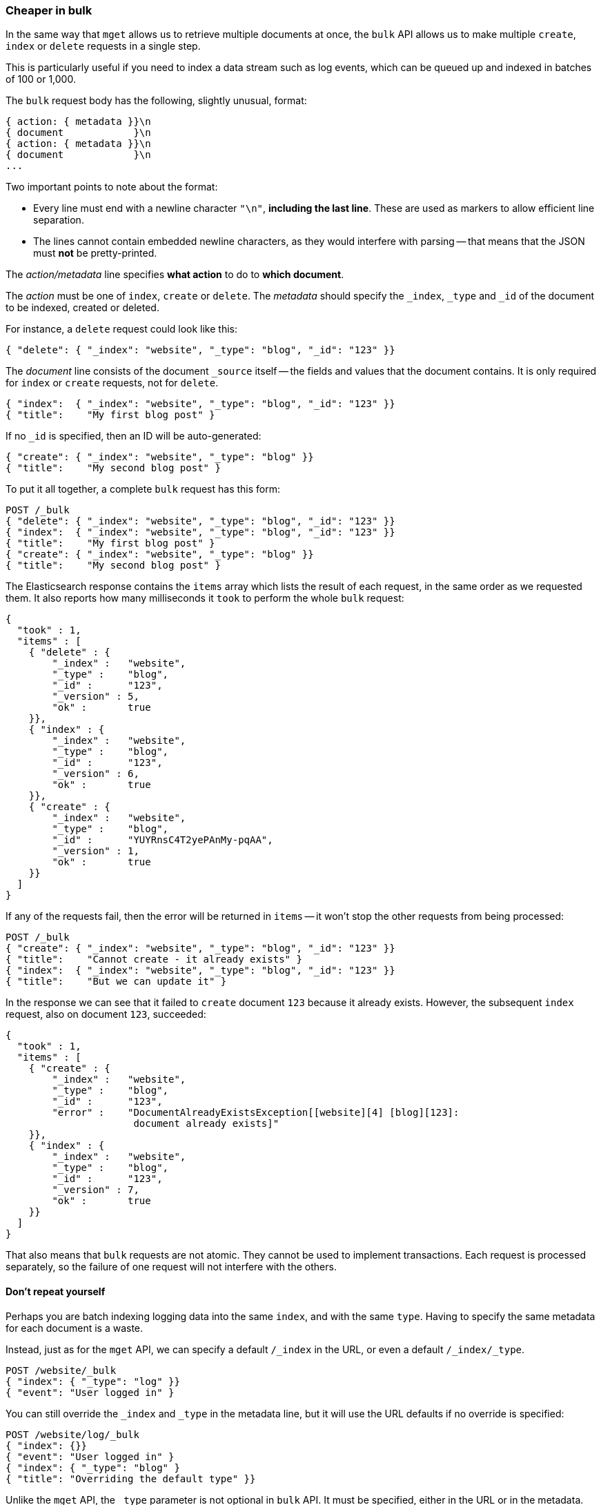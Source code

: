 [[bulk]]
=== Cheaper in bulk

In the same way that `mget` allows us to retrieve multiple documents at once,
the `bulk` API allows us to make multiple `create`, `index` or `delete` requests
in a single step.

This is particularly useful if you need to index a data stream such as
log events, which can be queued up and indexed in batches of 100 or 1,000.

The `bulk` request body has the following, slightly unusual, format:

[source,js]
--------------------------------------------------
{ action: { metadata }}\n
{ document            }\n
{ action: { metadata }}\n
{ document            }\n
...
--------------------------------------------------


Two important points to note about the format:

* Every line must end with a newline character `"\n"`, *including the last
  line*. These are used as markers to allow efficient line separation.

* The lines cannot contain embedded newline characters, as they would
  interfere with parsing -- that means that the JSON must *not* be
  pretty-printed.

The _action/metadata_ line specifies *what action* to do to *which document*.

The _action_ must be one of `index`, `create` or `delete`.
The _metadata_ should specify the `_index`, `_type` and `_id` of the document
to be indexed, created or deleted.

For instance, a `delete` request could look like this:

[source,js]
--------------------------------------------------
{ "delete": { "_index": "website", "_type": "blog", "_id": "123" }}
--------------------------------------------------


The _document_ line consists of the document `_source` itself -- the fields and values
that the document contains.  It is only required for `index` or `create`
requests, not for `delete`.

[source,js]
--------------------------------------------------
{ "index":  { "_index": "website", "_type": "blog", "_id": "123" }}
{ "title":    "My first blog post" }
--------------------------------------------------



If no `_id` is specified, then an ID will be auto-generated:

[source,js]
--------------------------------------------------
{ "create": { "_index": "website", "_type": "blog" }}
{ "title":    "My second blog post" }
--------------------------------------------------



To put it all together, a complete `bulk` request has this form:

[source,js]
--------------------------------------------------
POST /_bulk
{ "delete": { "_index": "website", "_type": "blog", "_id": "123" }}
{ "index":  { "_index": "website", "_type": "blog", "_id": "123" }}
{ "title":    "My first blog post" }
{ "create": { "_index": "website", "_type": "blog" }}
{ "title":    "My second blog post" }
--------------------------------------------------


The Elasticsearch response contains the `items` array which lists the result of
each request, in the same order as we requested them.  It also reports how many
milliseconds it `took` to perform the whole `bulk` request:

[source,js]
--------------------------------------------------
{
  "took" : 1,
  "items" : [
    { "delete" : {
        "_index" :   "website",
        "_type" :    "blog",
        "_id" :      "123",
        "_version" : 5,
        "ok" :       true
    }},
    { "index" : {
        "_index" :   "website",
        "_type" :    "blog",
        "_id" :      "123",
        "_version" : 6,
        "ok" :       true
    }},
    { "create" : {
        "_index" :   "website",
        "_type" :    "blog",
        "_id" :      "YUYRnsC4T2yePAnMy-pqAA",
        "_version" : 1,
        "ok" :       true
    }}
  ]
}
--------------------------------------------------


If any of the requests fail, then the error will be returned in `items` --
it won't stop the other requests from being processed:

[source,js]
--------------------------------------------------
POST /_bulk
{ "create": { "_index": "website", "_type": "blog", "_id": "123" }}
{ "title":    "Cannot create - it already exists" }
{ "index":  { "_index": "website", "_type": "blog", "_id": "123" }}
{ "title":    "But we can update it" }
--------------------------------------------------


In the response we can see that it failed to `create` document `123`
because it already exists. However, the subsequent `index` request, also
on document `123`, succeeded:

[source,js]
--------------------------------------------------
{
  "took" : 1,
  "items" : [
    { "create" : {
        "_index" :   "website",
        "_type" :    "blog",
        "_id" :      "123",
        "error" :    "DocumentAlreadyExistsException[[website][4] [blog][123]:
                      document already exists]"
    }},
    { "index" : {
        "_index" :   "website",
        "_type" :    "blog",
        "_id" :      "123",
        "_version" : 7,
        "ok" :       true
    }}
  ]
}
--------------------------------------------------


That also means that `bulk` requests are not atomic.  They cannot be used
to implement transactions.  Each request is processed separately, so the
failure of one request will not interfere with the others.

==== Don't repeat yourself

Perhaps you are batch indexing logging data into the same `index`, and with the
same `type`. Having to specify the same metadata for each document is a waste.

Instead, just as for the `mget` API, we can specify a default `/_index` in the
URL, or even a default `/_index/_type`.

[source,js]
--------------------------------------------------
POST /website/_bulk
{ "index": { "_type": "log" }}
{ "event": "User logged in" }
--------------------------------------------------


You can still override the `_index` and `_type` in the metadata line, but it
will use the URL defaults if no override is specified:

[source,js]
--------------------------------------------------
POST /website/log/_bulk
{ "index": {}}
{ "event": "User logged in" }
{ "index": { "_type": "blog" }
{ "title": "Overriding the default type" }}
--------------------------------------------------


Unlike the `mget` API, the `_type` parameter is not optional in `bulk` API.
It must be specified, either in the URL or in the metadata.

==== Conflict control

We can use `_version` numbers to avoid overwriting data in the same
way as do for single `index` or `delete` requests (see <<version-control>>).

The `_version` number must be specified in the metadata:

[source,js]
--------------------------------------------------
POST /website/blog/_bulk
{ "create": { "_id": "125" }}
{ "title":    "Create a new blog post, with version 1" }
{ "index":  { "_id": "125", "_version": 1 }}
{ "title":    "This update succeeds" }
{ "index":  { "_id": "125", "_version": 1 }}
{ "title":    "This update fails with a Conflict error" }
--------------------------------------------------


The metadata also understands the `_version_type` parameter, if you wish
to use `external` version numbers.

==== How big is too big?

There is an optimal size of `bulk` request. Above that size, performance
no longer improves and may even drop off. Also, the entire bulk request
needs to be loaded into memory by the node which receives our request,
so the bigger the request, the less memory available for other requests.

The optimal size, however, is not a fixed number. It depends entirely on your
hardware, your document size and complexity, and your indexing and search
load.  Fortunately, it is easy to find the _sweetspot_:

Try indexing typical documents in batches of increasing size. When
performance starts to drop, your batch size is too big.

A good place to start is with batches of between 1,000 and 5,000 documents or,
if your documents are very large, with even smaller batches.

[[bulk-format]]
==== Why the funny format?

You may have asked yourself: ``Why does the `bulk` API require the funny format
with the newline characters, instead of just sending the requests wrapped in
a JSON array, like the `mget` API?''

To answer this, we need to explain a little background:

Documents are stored and indexed in shards. An index is just a logical namespace
which points to one or more shards.  On top of that, a cluster may contain
multiple indices. Elasticsearch uses the `_index`, `_type` and `_id` of the
document to determine which shard it should belong to.

If you are running a cluster with more than one node, then it is likely that
these shards will be allocated to different nodes. Each _action_ inside a `bulk`
request needs to be forwarded to the correct shard on the correct node.

If the individual requests were wrapped up in a JSON array, that would mean
that we would need to:

 * parse the JSON into an array (including the document data, which
   can be very large)
 * look at each request to determine which shard it should go to
 * create an array of requests for each shard
 * serialize these arrays into the internal transport format
 * send the requests to each shard

It would work, but would need a lot of RAM to hold copies of essentially
the same data, and would create many more data structures that the JVM
would have to spend time garbage collecting.

Instead, Elasticsearch reaches up into the networking buffer, where
the raw request has been received and reads the data directly. It uses the
newline characters to identify and parse just the small _action/metadata_ lines
in order to decide which shard should handle each request.

These raw requests are forwarded directly to the correct shard. There
is no redundant copying of data, no wasted data structures. The entire
request process is handled in the smallest amount of memory possible.

